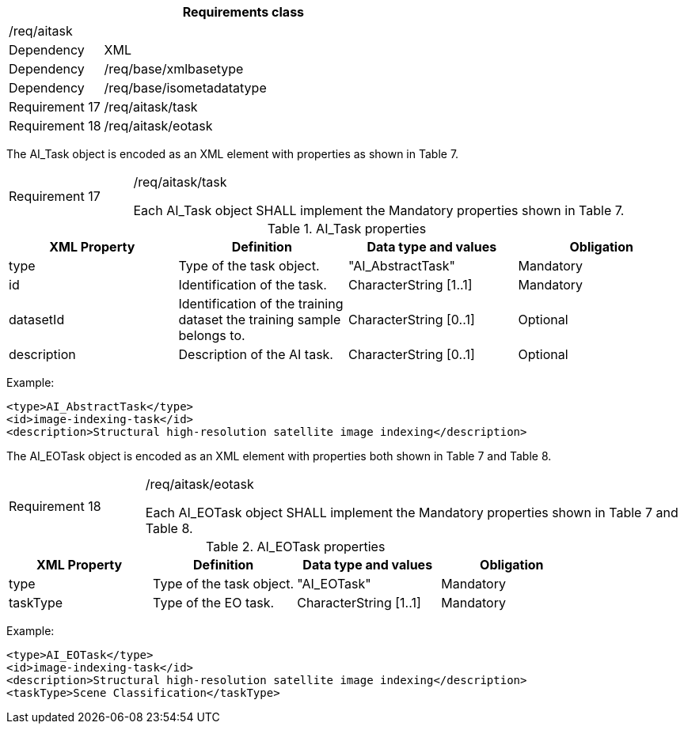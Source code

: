 [width="100%",cols="20%,80%",options="header",]
|===
2+|*Requirements class* 
2+|/req/aitask
|Dependency |XML
|Dependency |/req/base/xmlbasetype
|Dependency |/req/base/isometadatatype
|Requirement 17|/req/aitask/task
|Requirement 18|/req/aitask/eotask
|===

The AI_Task object is encoded as an XML element with properties as shown in Table 7.

[width="100%",cols="20%,80%",]
|===
|Requirement 17|/req/aitask/task

Each AI_Task object SHALL implement the Mandatory properties shown in Table 7.
|===

.AI_Task properties
[width="100%",cols="25%,25%,25%,25%",options="header",]
|===
|XML Property |Definition |Data type and values |Obligation
|type |Type of the task object. |"AI_AbstractTask" |Mandatory
|id |Identification of the task. |CharacterString [1..1] |Mandatory
|datasetId |Identification of the training dataset the training sample belongs to. |CharacterString [0..1] |Optional
|description |Description of the AI task. |CharacterString [0..1] |Optional
|===

Example:

   <type>AI_AbstractTask</type>
   <id>image-indexing-task</id>
   <description>Structural high-resolution satellite image indexing</description>

The AI_EOTask object is encoded as an XML element with properties both shown in Table 7 and Table 8.

[width="100%",cols="20%,80%",]
|===
|Requirement 18|/req/aitask/eotask

Each AI_EOTask object SHALL implement the Mandatory properties shown in Table 7 and Table 8.
|===

.AI_EOTask properties
[width="100%",cols="25%,25%,25%,25%",options="header",]
|===
|XML Property |Definition |Data type and values |Obligation
|type |Type of the task object. |"AI_EOTask" |Mandatory
|taskType |Type of the EO task. |CharacterString [1..1] |Mandatory
|===

Example:

   <type>AI_EOTask</type>
   <id>image-indexing-task</id>
   <description>Structural high-resolution satellite image indexing</description>
   <taskType>Scene Classification</taskType>